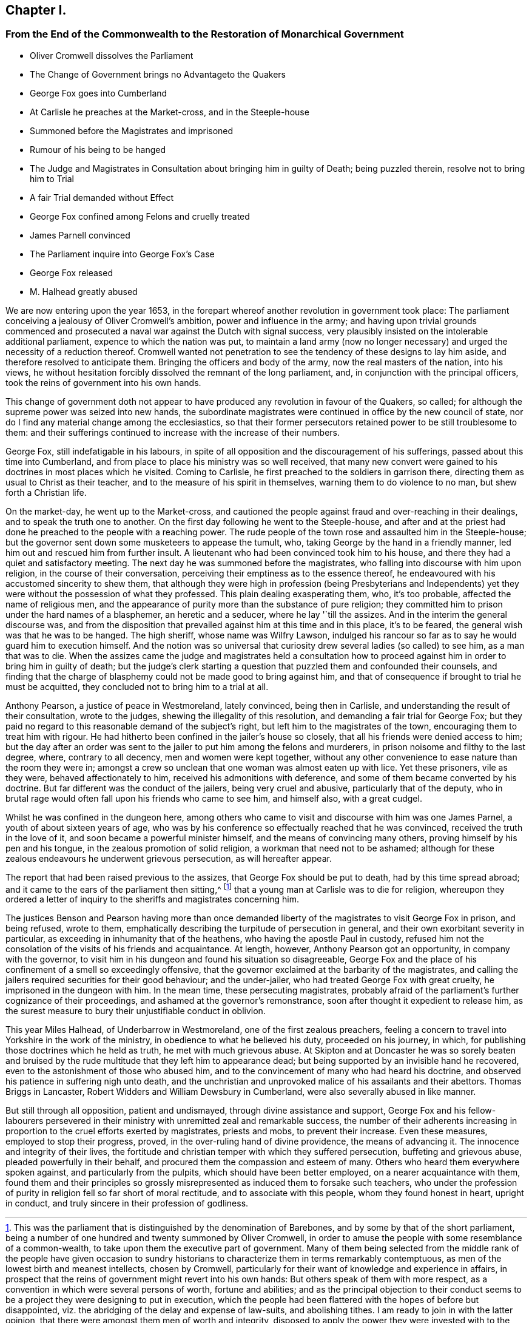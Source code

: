 == Chapter I.

[.old-style]
=== From the End of the Commonwealth to the Restoration of Monarchical Government

[.chapter-synopsis]
* Oliver Cromwell dissolves the Parliament
* The Change of Government brings no Advantageto the Quakers
* George Fox goes into Cumberland
* At Carlisle he preaches at the Market-cross, and in the Steeple-house
* Summoned before the Magistrates and imprisoned
* Rumour of his being to be hanged
* The Judge and Magistrates in Consultation about bringing him in guilty of Death; being puzzled therein, resolve not to bring him to Trial
* A fair Trial demanded without Effect
* George Fox confined among Felons and cruelly treated
* James Parnell convinced
* The Parliament inquire into George Fox`'s Case
* George Fox released
* M. Halhead greatly abused

We are now entering upon the year 1653,
in the forepart whereof another revolution in government took place:
The parliament conceiving a jealousy of Oliver Cromwell`'s ambition,
power and influence in the army;
and having upon trivial grounds commenced and prosecuted
a naval war against the Dutch with signal success,
very plausibly insisted on the intolerable additional parliament,
expence to which the nation was put,
to maintain a land army (now no longer necessary)
and urged the necessity of a reduction thereof.
Cromwell wanted not penetration to see the tendency of these designs to lay him aside,
and therefore resolved to anticipate them.
Bringing the officers and body of the army, now the real masters of the nation,
into his views,
he without hesitation forcibly dissolved the remnant of the long parliament, and,
in conjunction with the principal officers,
took the reins of government into his own hands.

This change of government doth not appear to have
produced any revolution in favour of the Quakers,
so called; for although the supreme power was seized into new hands,
the subordinate magistrates were continued in office by the new council of state,
nor do I find any material change among the ecclesiastics,
so that their former persecutors retained power to be still troublesome to them:
and their sufferings continued to increase with the increase of their numbers.

George Fox, still indefatigable in his labours,
in spite of all opposition and the discouragement of his sufferings,
passed about this time into Cumberland,
and from place to place his ministry was so well received,
that many new convert were gained to his doctrines in most places which he visited.
Coming to Carlisle, he first preached to the soldiers in garrison there,
directing them as usual to Christ as their teacher,
and to the measure of his spirit in themselves, warning them to do violence to no man,
but shew forth a Christian life.

On the market-day, he went up to the Market-cross,
and cautioned the people against fraud and over-reaching in their dealings,
and to speak the truth one to another.
On the first day following he went to the Steeple-house,
and after and at the priest had done he preached to the people with a reaching power.
The rude people of the town rose and assaulted him in the Steeple-house;
but the governor sent down some musketeers to appease the tumult, who,
taking George by the hand in a friendly manner,
led him out and rescued him from further insult.
A lieutenant who had been convinced took him to his house,
and there they had a quiet and satisfactory meeting.
The next day he was summoned before the magistrates,
who falling into discourse with him upon religion, in the course of their conversation,
perceiving their emptiness as to the essence thereof,
he endeavoured with his accustomed sincerity to shew them,
that although they were high in profession (being Presbyterians and Independents)
yet they were without the possession of what they professed.
This plain dealing exasperating them, who, it`'s too probable,
affected the name of religious men,
and the appearance of purity more than the substance of pure religion;
they committed him to prison under the hard names of a blasphemer,
an heretic and a seducer, where he lay '`till the assizes.
And in the interim the general discourse was,
and from the disposition that prevailed against him at this time and in this place,
it`'s to be feared, the general wish was that he was to be hanged.
The high sheriff, whose name was Wilfry Lawson,
indulged his rancour so far as to say he would guard him to execution himself.
And the notion was so universal that curiosity drew
several ladies (so called) to see him,
as a man that was to die.
When the assizes came the judge and magistrates held a consultation
how to proceed against him in order to bring him in guilty of death;
but the judge`'s clerk starting a question that puzzled them and confounded their counsels,
and finding that the charge of blasphemy could not be made good to bring against him,
and that of consequence if brought to trial he must be acquitted,
they concluded not to bring him to a trial at all.

Anthony Pearson, a justice of peace in Westmoreland, lately convinced,
being then in Carlisle, and understanding the result of their consultation,
wrote to the judges, shewing the illegality of this resolution,
and demanding a fair trial for George Fox;
but they paid no regard to this reasonable demand of the subject`'s right,
but left him to the magistrates of the town, encouraging them to treat him with rigour.
He had hitherto been confined in the jailer`'s house so closely,
that all his friends were denied access to him;
but the day after an order was sent to the jailer to put him among the felons and murderers,
in prison noisome and filthy to the last degree, where, contrary to all decency,
men and women were kept together,
without any other convenience to ease nature than the room they were in;
amongst a crew so unclean that one woman was almost eaten up with lice.
Yet these prisoners, vile as they were, behaved affectionately to him,
received his admonitions with deference,
and some of them became converted by his doctrine.
But far different was the conduct of the jailers, being very cruel and abusive,
particularly that of the deputy,
who in brutal rage would often fall upon his friends who came to see him,
and himself also, with a great cudgel.

Whilst he was confined in the dungeon here,
among others who came to visit and discourse with him was one James Parnel,
a youth of about sixteen years of age,
who was by his conference so effectually reached that he was convinced,
received the truth in the love of it, and soon became a powerful minister himself,
and the means of convincing many others, proving himself by his pen and his tongue,
in the zealous promotion of solid religion, a workman that need not to be ashamed;
although for these zealous endeavours he underwent grievous persecution,
as will hereafter appear.

The report that had been raised previous to the assizes,
that George Fox should be put to death, had by this time spread abroad;
and it came to the ears of the parliament then sitting,^
footnote:[This was the parliament that is distinguished by the denomination of Barebones,
and by some by that of the short parliament,
being a number of one hundred and twenty summoned by Oliver Cromwell,
in order to amuse the people with some resemblance of a common-wealth,
to take upon them the executive part of government.
Many of them being selected from the middle rank of the people have given occasion
to sundry historians to characterize them in terms remarkably contemptuous,
as men of the lowest birth and meanest intellects, chosen by Cromwell,
particularly for their want of knowledge and experience in affairs,
in prospect that the reins of government might revert into his own hands:
But others speak of them with more respect,
as a convention in which were several persons of worth, fortune and abilities;
and as the principal objection to their conduct seems to
be a project they were designing to put in execution,
which the people had been flattered with the hopes of before but disappointed,
viz. the abridging of the delay and expense of law-suits, and abolishing tithes.
I am ready to join in with the latter opinion,
that there were amongst them men of worth and integrity,
disposed to apply the power they were invested with to the public good,
which I think would have been essentially promoted
by the execution of such a scheme as this.]
that a young man at Carlisle was to die for religion,
whereupon they ordered a letter of inquiry to the
sheriffs and magistrates concerning him.

The justices Benson and Pearson having more than once demanded
liberty of the magistrates to visit George Fox in prison,
and being refused, wrote to them,
emphatically describing the turpitude of persecution in general,
and their own exorbitant severity in particular,
as exceeding in inhumanity that of the heathens, who having the apostle Paul in custody,
refused him not the consolation of the visits of his friends and acquaintance.
At length, however, Anthony Pearson got an opportunity, in company with the governor,
to visit him in his dungeon and found his situation so disagreeable,
George Fox and the place of his confinement of a smell so exceedingly offensive,
that the governor exclaimed at the barbarity of the magistrates,
and calling the jailers required securities for their good behaviour;
and the under-jailer, who had treated George Fox with great cruelty,
he imprisoned in the dungeon with him.
In the mean time, these persecuting magistrates,
probably afraid of the parliament`'s further cognizance of their proceedings,
and ashamed at the governor`'s remonstrance,
soon after thought it expedient to release him,
as the surest measure to bury their unjustifiable conduct in oblivion.

This year Miles Halhead, of Underbarrow in Westmoreland,
one of the first zealous preachers,
feeling a concern to travel into Yorkshire in the work of the ministry,
in obedience to what he believed his duty, proceeded on his journey, in which,
for publishing those doctrines which he held as truth, he met with much grievous abuse.
At Skipton and at Doncaster he was so sorely beaten and bruised
by the rude multitude that they left him to appearance dead;
but being supported by an invisible hand he recovered,
even to the astonishment of those who abused him,
and to the convincement of many who had heard his doctrine,
and observed his patience in suffering nigh unto death,
and the unchristian and unprovoked malice of his assailants and their abettors.
Thomas Briggs in Lancaster, Robert Widders and William Dewsbury in Cumberland,
were also severally abused in like manner.

But still through all opposition, patient and undismayed,
through divine assistance and support,
George Fox and his fellow-labourers persevered in their
ministry with unremitted zeal and remarkable success,
the number of their adherents increasing in proportion
to the cruel efforts exerted by magistrates,
priests and mobs, to prevent their increase.
Even these measures, employed to stop their progress, proved,
in the over-ruling hand of divine providence, the means of advancing it.
The innocence and integrity of their lives,
the fortitude and christian temper with which they suffered persecution,
buffeting and grievous abuse, pleaded powerfully in their behalf,
and procured them the compassion and esteem of many.
Others who heard them everywhere spoken against, and particularly from the pulpits,
which should have been better employed, on a nearer acquaintance with them,
found them and their principles so grossly misrepresented
as induced them to forsake such teachers,
who under the profession of purity in religion fell so far short of moral rectitude,
and to associate with this people, whom they found honest in heart, upright in conduct,
and truly sincere in their profession of godliness.
